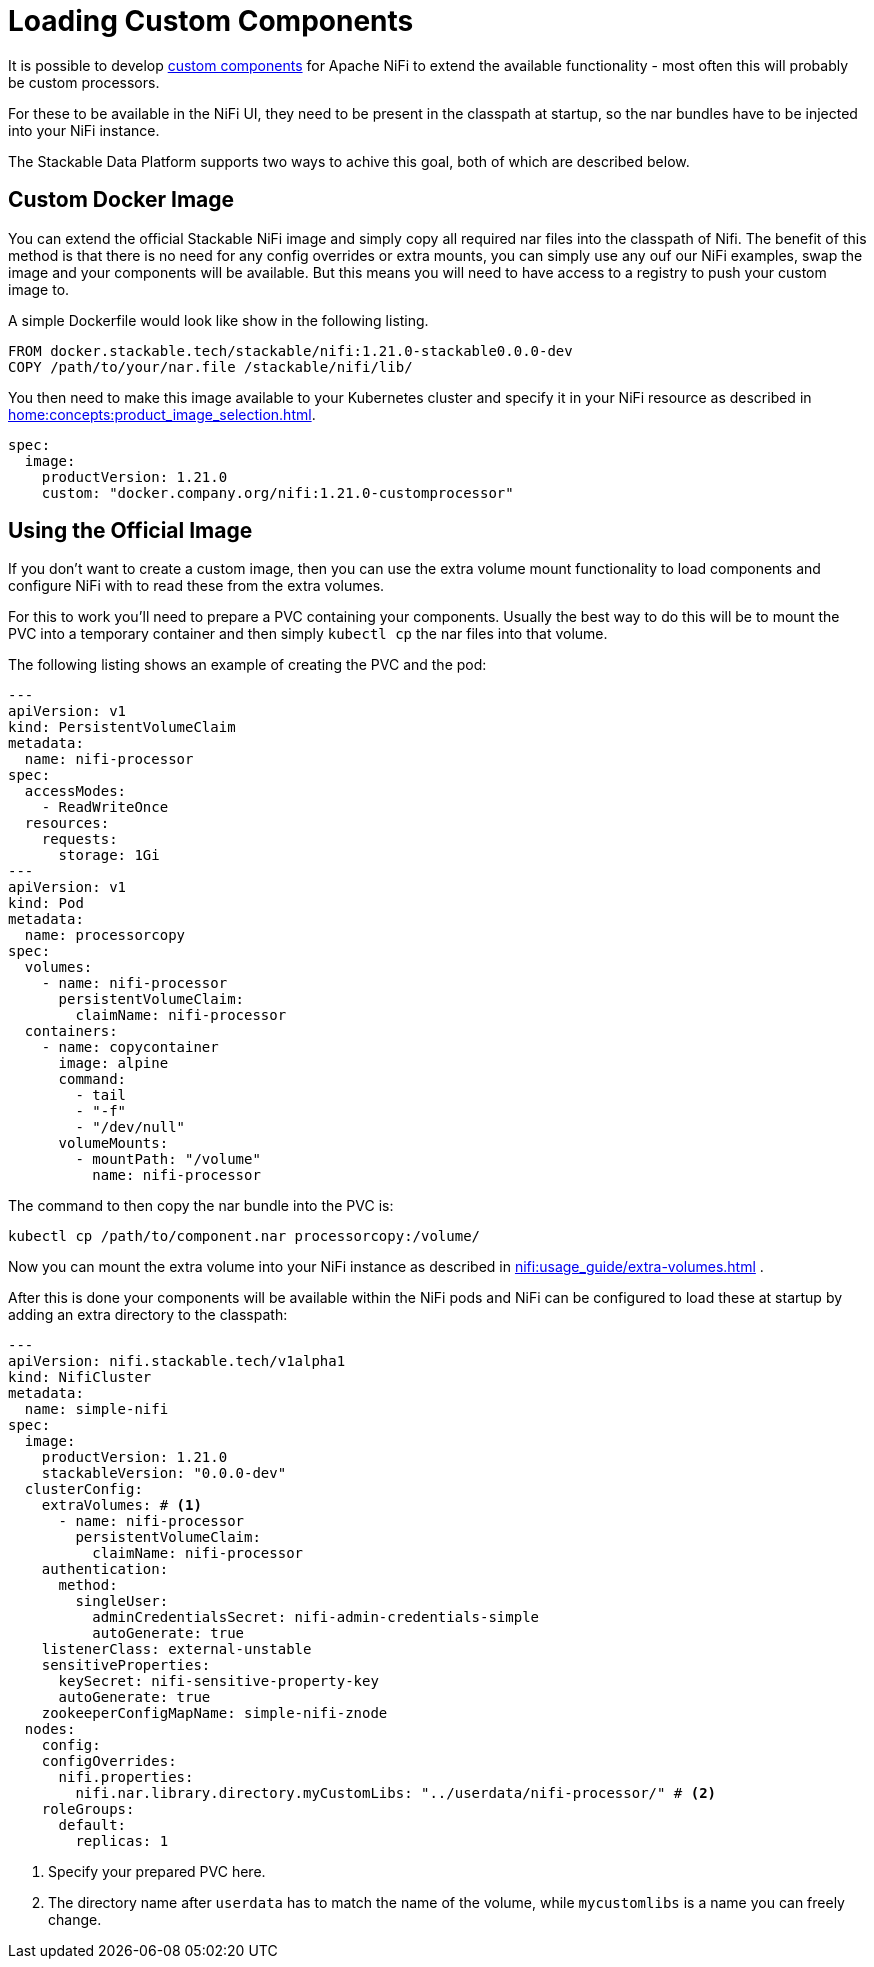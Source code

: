 = Loading Custom Components

It is possible to develop https://nifi.apache.org/docs/nifi-docs/html/developer-guide.html#introduction[custom components] for Apache NiFi to extend the available functionality - most often this will probably be custom processors.

For these to be available in the NiFi UI, they need to be present in the classpath at startup, so the nar bundles have to be injected into your NiFi instance.

The Stackable Data Platform supports two ways to achive this goal, both of which are described below.

== Custom Docker Image

You can extend the official Stackable NiFi image and simply copy all required nar files into the classpath of Nifi.
The benefit of this method is that there is no need for any config overrides or extra mounts, you can simply use any ouf our NiFi examples, swap the image and your components will be available.
But this means you will need to have access to a registry to push your custom image to.

A simple Dockerfile would look like show in the following listing.

[source,Dockerfile]
----
FROM docker.stackable.tech/stackable/nifi:1.21.0-stackable0.0.0-dev
COPY /path/to/your/nar.file /stackable/nifi/lib/
----

You then need to make this image available to your Kubernetes cluster and specify it in your NiFi resource as described in xref:home:concepts:product_image_selection.adoc[].

[source,yaml]
----
spec:
  image:
    productVersion: 1.21.0
    custom: "docker.company.org/nifi:1.21.0-customprocessor"
----

== Using the Official Image
If you don't want to create a custom image, then you can use the extra volume mount functionality to load components and configure NiFi with to read these from the extra volumes.

For this to work you'll need to prepare a PVC containing your components.
Usually the best way to do this will be to mount the PVC into a temporary container and then simply `kubectl cp` the nar files into that volume.

The following listing shows an example of creating the PVC and the pod:

[source, yaml]
----
---
apiVersion: v1
kind: PersistentVolumeClaim
metadata:
  name: nifi-processor
spec:
  accessModes:
    - ReadWriteOnce
  resources:
    requests:
      storage: 1Gi
---
apiVersion: v1
kind: Pod
metadata:
  name: processorcopy
spec:
  volumes:
    - name: nifi-processor
      persistentVolumeClaim:
        claimName: nifi-processor
  containers:
    - name: copycontainer
      image: alpine
      command:
        - tail
        - "-f"
        - "/dev/null"
      volumeMounts:
        - mountPath: "/volume"
          name: nifi-processor
----

The command to then copy the nar bundle into the PVC is:

[source,bash]
----
kubectl cp /path/to/component.nar processorcopy:/volume/
----

Now you can mount the extra volume into your NiFi instance as described in xref:nifi:usage_guide/extra-volumes.adoc[] .

After this is done your components will be available within the NiFi pods and NiFi can be configured to load these at startup by adding an extra directory to the classpath:


[source,yaml]
----
---
apiVersion: nifi.stackable.tech/v1alpha1
kind: NifiCluster
metadata:
  name: simple-nifi
spec:
  image:
    productVersion: 1.21.0
    stackableVersion: "0.0.0-dev"
  clusterConfig:
    extraVolumes: # <1>
      - name: nifi-processor
        persistentVolumeClaim:
          claimName: nifi-processor
    authentication:
      method:
        singleUser:
          adminCredentialsSecret: nifi-admin-credentials-simple
          autoGenerate: true
    listenerClass: external-unstable
    sensitiveProperties:
      keySecret: nifi-sensitive-property-key
      autoGenerate: true
    zookeeperConfigMapName: simple-nifi-znode
  nodes:
    config:
    configOverrides:
      nifi.properties:
        nifi.nar.library.directory.myCustomLibs: "../userdata/nifi-processor/" # <2>
    roleGroups:
      default:
        replicas: 1
----

<1> Specify your prepared PVC here.
<2> The directory name after `userdata` has to match the name of the volume, while `mycustomlibs` is a name you can freely change.